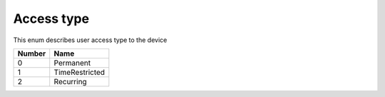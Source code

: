 Access type
---------------------------------------

This enum describes user access type to the device

+-----------+-----------------------+
| Number    | Name                  |
+===========+=======================+
| 0         | Permanent             |
+-----------+-----------------------+
| 1         | TimeRestricted        |
+-----------+-----------------------+
| 2         | Recurring             |
+-----------+-----------------------+
